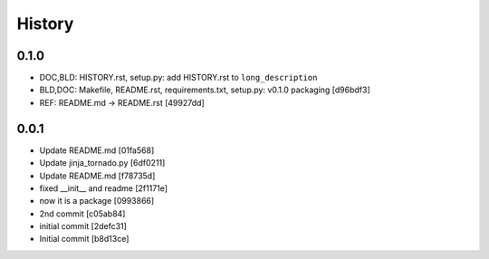 
History
========

0.1.0
++++++
* DOC,BLD: HISTORY.rst, setup.py: add HISTORY.rst to ``long_description``
* BLD,DOC: Makefile, README.rst, requirements.txt, setup.py: v0.1.0 packaging [d96bdf3]
* REF: README.md -> README.rst [49927dd]

0.0.1
+++++++
* Update README.md [01fa568]
* Update jinja_tornado.py [6df0211]
* Update README.md [f78735d]
* fixed __init__ and readme [2f1171e]
* now it is a package [0993866]
* 2nd commit [c05ab84]
* initial commit [2defc31]
* Initial commit [b8d13ce]

